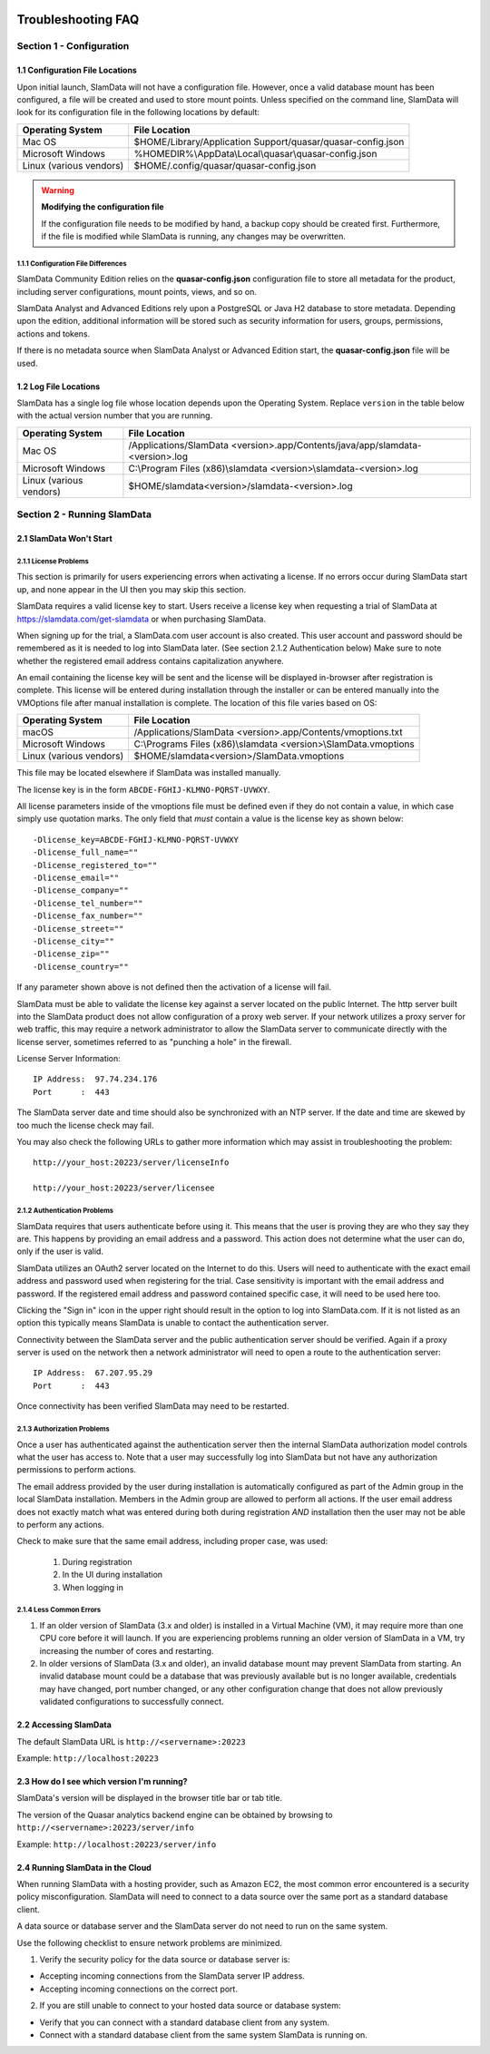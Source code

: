 .. figure:: images/white-logo.png
   :alt: SlamData Logo

.. raw:: html

    <embed>
    <script>
      !function(){var analytics=window.analytics=window.analytics||[];if(!analytics.initialize)if(analytics.invoked)window.console&&console.error&&console.error("Segment snippet included twice.");else{analytics.invoked=!0;analytics.methods=["trackSubmit","trackClick","trackLink","trackForm","pageview","identify","reset","group","track","ready","alias","debug","page","once","off","on"];analytics.factory=function(t){return function(){var e=Array.prototype.slice.call(arguments);e.unshift(t);analytics.push(e);return analytics}};for(var t=0;t<analytics.methods.length;t++){var e=analytics.methods[t];analytics[e]=analytics.factory(e)}analytics.load=function(t){var e=document.createElement("script");e.type="text/javascript";e.async=!0;e.src=("https:"===document.location.protocol?"https://":"http://")+"cdn.segment.com/analytics.js/v1/"+t+"/analytics.min.js";var n=document.getElementsByTagName("script")[0];n.parentNode.insertBefore(e,n)};analytics.SNIPPET_VERSION="4.0.0";
      analytics.load("ZVWTrB6ijnF00L6ZENqtGzMCjfIauXvo");
      analytics.page();
      }}();
    </script>
    </embed>
    
Troubleshooting FAQ
===================


Section 1 - Configuration
-------------------------


1.1 Configuration File Locations
~~~~~~~~~~~~~~~~~~~~~~~~~~~~~~~~

Upon initial launch, SlamData will not have a configuration file.
However, once a valid database mount has been configured, a file
will be created and used to store mount points.
Unless specified on the command line, SlamData will look for its
configuration file in the following locations by default:

+-------------------------+-------------------------------------------------------------+
| Operating System        | File Location                                               |
+=========================+=============================================================+
| Mac OS                  | $HOME/Library/Application Support/quasar/quasar-config.json |
+-------------------------+-------------------------------------------------------------+
| Microsoft Windows       | %HOMEDIR%\\AppData\\Local\\quasar\\quasar-config.json       |
+-------------------------+-------------------------------------------------------------+
| Linux (various vendors) | $HOME/.config/quasar/quasar-config.json                     |
+-------------------------+-------------------------------------------------------------+

.. warning:: **Modifying the configuration file**

  If the configuration file needs to be modified by hand, a backup copy should be created
  first. Furthermore, if the file is modified while SlamData is running, any changes may
  be overwritten.


1.1.1 Configuration File Differences
''''''''''''''''''''''''''''''''''''

SlamData Community Edition relies on the **quasar-config.json**
configuration file to store all metadata for the product, including
server configurations, mount points, views, and so on.

SlamData Analyst and Advanced Editions rely upon a PostgreSQL or
Java H2 database to store metadata. Depending upon the edition,
additional information will be stored such as security information for users,
groups, permissions, actions and tokens.

If there is no metadata source when SlamData Analyst or Advanced Edition
start, the **quasar-config.json** file will be used.


1.2 Log File Locations
~~~~~~~~~~~~~~~~~~~~~~

SlamData has a single log file whose location depends upon the Operating System.
Replace ``version`` in the table below with the actual version number that you are
running.

+-------------------------+---------------------------------------------------------------------------------+
| Operating System        | File Location                                                                   |
+=========================+=================================================================================+
| Mac OS                  | /Applications/SlamData <version>.app/Contents/java/app/slamdata-<version>.log   |
+-------------------------+---------------------------------------------------------------------------------+
| Microsoft Windows       | C:\\Program Files (x86)\\slamdata <version>\\slamdata-<version>.log             |
+-------------------------+---------------------------------------------------------------------------------+
| Linux (various vendors) | $HOME/slamdata<version>/slamdata-<version>.log                                  |
+-------------------------+---------------------------------------------------------------------------------+


Section 2 - Running SlamData
----------------------------


2.1 SlamData Won't Start
~~~~~~~~~~~~~~~~~~~~~~~~


2.1.1 License Problems
''''''''''''''''''''''

This section is primarily for users experiencing errors when activating
a license. If no errors occur during SlamData start up, and none appear
in the UI then you may skip this section.

SlamData requires a valid license key to start. Users receive a license
key when requesting a trial of SlamData at https://slamdata.com/get-slamdata
or when purchasing SlamData.

When signing up for the trial, a SlamData.com user account is also created.
This user account and password should be remembered as it is needed to
log into SlamData later. (See section 2.1.2 Authentication below) Make sure
to note whether the registered email address contains capitalization anywhere.

An email containing the license key will be sent and the license will be
displayed in-browser after registration is complete. This license will be
entered during installation through the installer or can be entered
manually into the VMOptions file after manual installation is complete.
The location of this file varies based on OS:

+-------------------------+------------------------------------------------------------------+
| Operating System        | File Location                                                    |
+=========================+==================================================================+
| macOS                   | /Applications/SlamData <version>.app/Contents/vmoptions.txt      |
+-------------------------+------------------------------------------------------------------+
| Microsoft Windows       | C:\\Programs Files (x86)\\slamdata <version>\\SlamData.vmoptions |
+-------------------------+------------------------------------------------------------------+
| Linux (various vendors) | $HOME/slamdata<version>/SlamData.vmoptions                       |
+-------------------------+------------------------------------------------------------------+

This file may be located elsewhere if SlamData was installed manually.

The license key is in the form ``ABCDE-FGHIJ-KLMNO-PQRST-UVWXY``.

All license parameters inside of the vmoptions file must be defined even if
they do not contain a value, in which case simply use quotation marks.
The only field that *must* contain a value is the license key as shown below:

::

  -Dlicense_key=ABCDE-FGHIJ-KLMNO-PQRST-UVWXY
  -Dlicense_full_name=""
  -Dlicense_registered_to=""
  -Dlicense_email=""
  -Dlicense_company=""
  -Dlicense_tel_number=""
  -Dlicense_fax_number=""
  -Dlicense_street=""
  -Dlicense_city=""
  -Dlicense_zip=""
  -Dlicense_country=""

If any parameter shown above is not defined then the activation of a license
will fail.

|Invalid-License|

SlamData must be able to validate the license key against a server
located on the public Internet. The http server built into the SlamData
product does not allow configuration of a proxy web server. If your
network utilizes a proxy server for web traffic, this may require
a network administrator to allow the SlamData server to communicate
directly with the license server, sometimes referred to as "punching a hole"
in the firewall.

License Server Information:

::

    IP Address:  97.74.234.176
    Port      :  443

The SlamData server date and time should also be synchronized with
an NTP server. If the date and time are skewed by too much the
license check may fail.

You may also check the following URLs to gather more information which
may assist in troubleshooting the problem:

::

  http://your_host:20223/server/licenseInfo

  http://your_host:20223/server/licensee



2.1.2 Authentication Problems
'''''''''''''''''''''''''''''

|Not-Authorized|

SlamData requires that users authenticate before using it. This
means that the user is proving they are who they say they are. This happens
by providing an email address and a password. This action does not determine
what the user can do, only if the user is valid.

SlamData utilizes an OAuth2 server located on the Internet to do this. Users
will need to authenticate with the exact email address and password used when
registering for the trial. Case sensitivity is important with the email
address and password. If the registered email address and password contained
specific case, it will need to be used here too.

Clicking the "Sign in" icon in the upper right should result in the option
to log into SlamData.com.  If it is not listed as an option this typically
means SlamData is unable to contact the authentication server.

Connectivity between the SlamData server and the public authentication server
should be verified. Again if a proxy server is used on the network then
a network administrator will need to open a route to the authentication
server:

::

    IP Address:  67.207.95.29
    Port      :  443

Once connectivity has been verified SlamData may need to be restarted.


2.1.3 Authorization Problems
'''''''''''''''''''''''''''''

Once a user has authenticated against the authentication server then the
internal SlamData authorization model controls what the user has access to.
Note that a user may successfully log into SlamData but not have any 
authorization permissions to perform actions.

The email address provided by the user during installation is automatically
configured as part of the Admin group in the local SlamData installation.
Members in the Admin group are allowed to perform all actions. If the user
email address does not exactly match what was entered during both during
registration *AND* installation then the user may not be able to perform
any actions.

Check to make sure that the same email address, including proper case,
was used:

  1) During registration
  2) In the UI during installation
  3) When logging in


2.1.4 Less Common Errors
''''''''''''''''''''''''

1. If an older version of SlamData (3.x and older) is installed in a Virtual Machine (VM),
   it may require more than one CPU core before it will launch. If you are
   experiencing problems running an older version of SlamData in a VM, try
   increasing the number of cores and restarting.

2. In older versions of SlamData (3.x and older), an invalid database mount may prevent SlamData
   from starting.  An invalid database mount could be a database that was
   previously available but is no longer available, credentials may have changed, port
   number changed, or any other configuration change that does not allow
   previously validated configurations to successfully connect.


2.2 Accessing SlamData
~~~~~~~~~~~~~~~~~~~~~~

The default SlamData URL is ``http://<servername>:20223``

Example: ``http://localhost:20223``


2.3 How do I see which version I'm running?
~~~~~~~~~~~~~~~~~~~~~~~~~~~~~~~~~~~~~~~~~~~

SlamData's version will be displayed in the browser title bar or
tab title.

The version of the Quasar analytics backend engine can be obtained
by browsing to ``http://<servername>:20223/server/info``

Example: ``http://localhost:20223/server/info``


2.4 Running SlamData in the Cloud
~~~~~~~~~~~~~~~~~~~~~~~~~~~~~~~~~

When running SlamData with a hosting provider, such as Amazon EC2, the
most common error encountered is a security policy misconfiguration.
SlamData will need to connect to a data source over the same port as a
standard database client.

A data source or database server and the SlamData server do not
need to run on the same system.

Use the following checklist to ensure network problems are minimized.

1. Verify the security policy for the data source or database server is:

-  Accepting incoming connections from the SlamData server IP address.
-  Accepting incoming connections on the correct port.

2. If you are still unable to connect to your hosted data source or database system:

-  Verify that you can connect with a standard database client from any system.
-  Connect with a standard database client from the same system SlamData is running on.

.. raw:: html

    <embed>
    <script type="text/javascript" id="hs-script-loader" async defer src="//js.hs-scripts.com/2389041.js"></script>
    </embed>



.. |Invalid-License| image:: images/SD4/screenshots/invalid-license.png

.. |Not-Authorized| image:: images/SD4/screenshots/not-authorized.png

